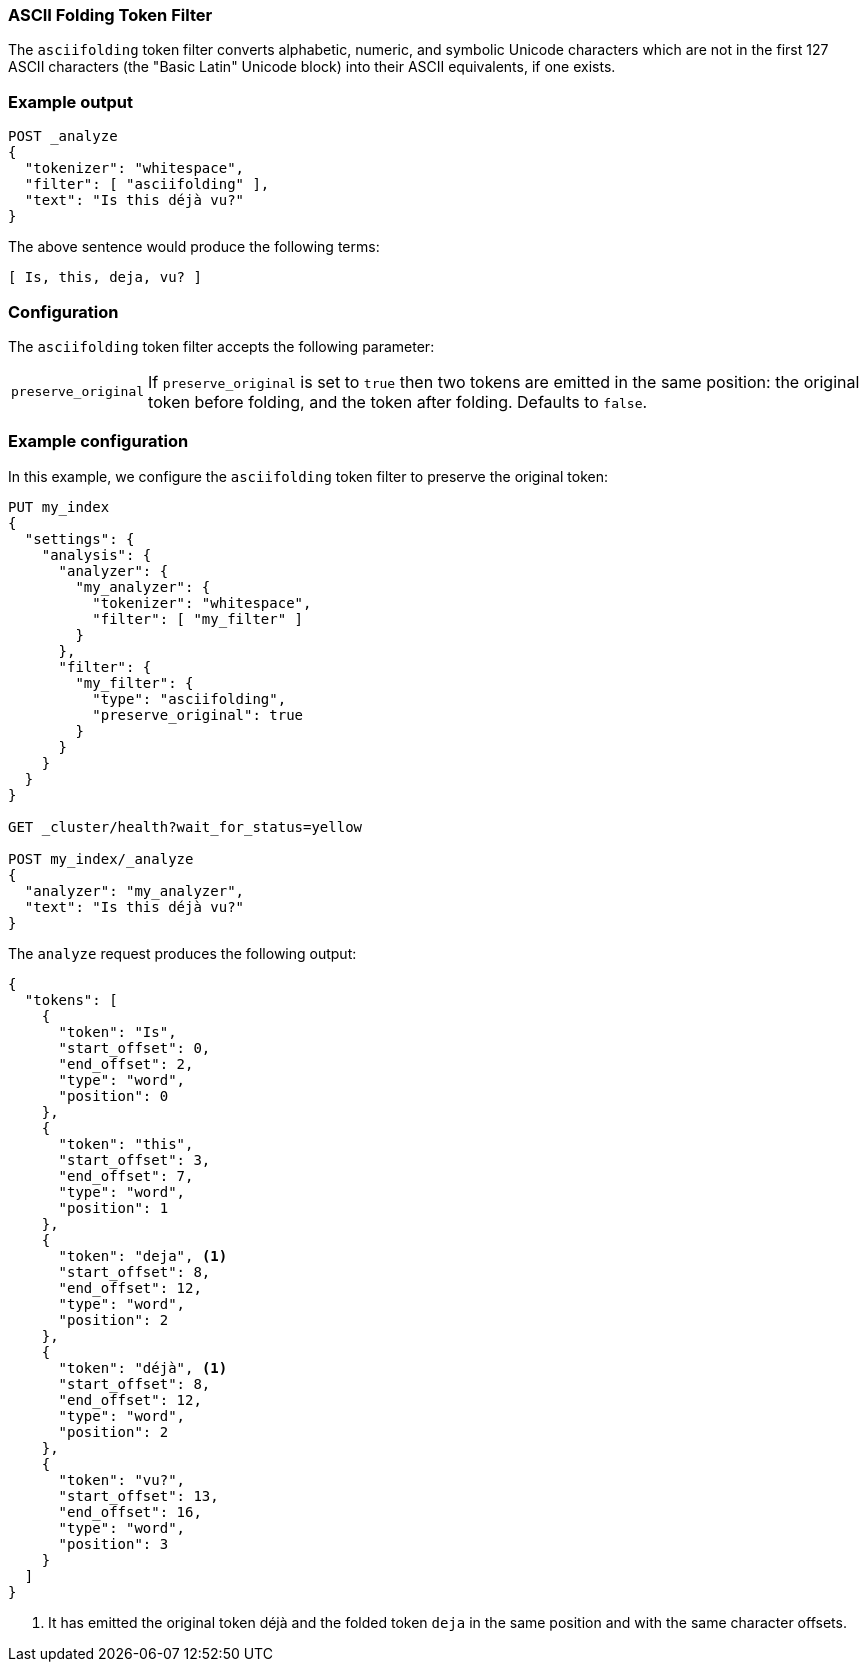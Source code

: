 [[analysis-asciifolding-tokenfilter]]
=== ASCII Folding Token Filter

The `asciifolding` token filter converts alphabetic, numeric, and symbolic
Unicode characters which are not in the first 127 ASCII characters (the "Basic
Latin" Unicode block) into their ASCII equivalents, if one exists.

[float]
=== Example output

[source,js]
---------------------------
POST _analyze
{
  "tokenizer": "whitespace",
  "filter": [ "asciifolding" ],
  "text": "Is this déjà vu?"
}
---------------------------
// CONSOLE

/////////////////////

[source,js]
----------------------------
{
  "tokens": [
    {
      "token": "Is",
      "start_offset": 0,
      "end_offset": 2,
      "type": "word",
      "position": 0
    },
    {
      "token": "this",
      "start_offset": 3,
      "end_offset": 7,
      "type": "word",
      "position": 1
    },
    {
      "token": "deja",
      "start_offset": 8,
      "end_offset": 12,
      "type": "word",
      "position": 2
    },
    {
      "token": "vu?",
      "start_offset": 13,
      "end_offset": 16,
      "type": "word",
      "position": 3
    }
  ]
}
----------------------------
// TESTRESPONSE

/////////////////////


The above sentence would produce the following terms:

[source,text]
---------------------------
[ Is, this, deja, vu? ]
---------------------------

[float]
=== Configuration

The `asciifolding` token filter accepts the following parameter:

[horizontal]
`preserve_original`::

    If `preserve_original` is set to `true` then two tokens are emitted in the
    same position: the original token before folding, and the token after
    folding. Defaults to `false`.

[float]
=== Example configuration

In this example, we configure the `asciifolding` token filter to preserve the
original token:

[source,js]
----------------------------
PUT my_index
{
  "settings": {
    "analysis": {
      "analyzer": {
        "my_analyzer": {
          "tokenizer": "whitespace",
          "filter": [ "my_filter" ]
        }
      },
      "filter": {
        "my_filter": {
          "type": "asciifolding",
          "preserve_original": true
        }
      }
    }
  }
}

GET _cluster/health?wait_for_status=yellow

POST my_index/_analyze
{
  "analyzer": "my_analyzer",
  "text": "Is this déjà vu?"
}
----------------------------
// CONSOLE

The `analyze` request produces the following output:

[source,js]
----------------------------
{
  "tokens": [
    {
      "token": "Is",
      "start_offset": 0,
      "end_offset": 2,
      "type": "word",
      "position": 0
    },
    {
      "token": "this",
      "start_offset": 3,
      "end_offset": 7,
      "type": "word",
      "position": 1
    },
    {
      "token": "deja", <1>
      "start_offset": 8,
      "end_offset": 12,
      "type": "word",
      "position": 2
    },
    {
      "token": "déjà", <1>
      "start_offset": 8,
      "end_offset": 12,
      "type": "word",
      "position": 2
    },
    {
      "token": "vu?",
      "start_offset": 13,
      "end_offset": 16,
      "type": "word",
      "position": 3
    }
  ]
}
----------------------------
// TESTRESPONSE

<1> It has emitted the original token ++déjà++ and the folded token `deja` in
    the same position and with the same character offsets.
